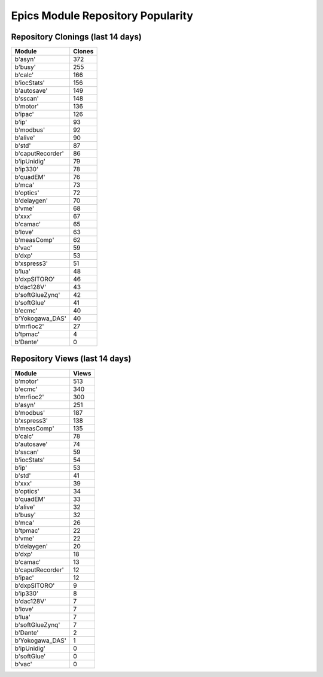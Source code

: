 ==================================
Epics Module Repository Popularity
==================================



Repository Clonings (last 14 days)
----------------------------------
.. csv-table::
   :header: Module, Clones

   b'asyn', 372
   b'busy', 255
   b'calc', 166
   b'iocStats', 156
   b'autosave', 149
   b'sscan', 148
   b'motor', 136
   b'ipac', 126
   b'ip', 93
   b'modbus', 92
   b'alive', 90
   b'std', 87
   b'caputRecorder', 86
   b'ipUnidig', 79
   b'ip330', 78
   b'quadEM', 76
   b'mca', 73
   b'optics', 72
   b'delaygen', 70
   b'vme', 68
   b'xxx', 67
   b'camac', 65
   b'love', 63
   b'measComp', 62
   b'vac', 59
   b'dxp', 53
   b'xspress3', 51
   b'lua', 48
   b'dxpSITORO', 46
   b'dac128V', 43
   b'softGlueZynq', 42
   b'softGlue', 41
   b'ecmc', 40
   b'Yokogawa_DAS', 40
   b'mrfioc2', 27
   b'tpmac', 4
   b'Dante', 0



Repository Views (last 14 days)
-------------------------------
.. csv-table::
   :header: Module, Views

   b'motor', 513
   b'ecmc', 340
   b'mrfioc2', 300
   b'asyn', 251
   b'modbus', 187
   b'xspress3', 138
   b'measComp', 135
   b'calc', 78
   b'autosave', 74
   b'sscan', 59
   b'iocStats', 54
   b'ip', 53
   b'std', 41
   b'xxx', 39
   b'optics', 34
   b'quadEM', 33
   b'alive', 32
   b'busy', 32
   b'mca', 26
   b'tpmac', 22
   b'vme', 22
   b'delaygen', 20
   b'dxp', 18
   b'camac', 13
   b'caputRecorder', 12
   b'ipac', 12
   b'dxpSITORO', 9
   b'ip330', 8
   b'dac128V', 7
   b'love', 7
   b'lua', 7
   b'softGlueZynq', 7
   b'Dante', 2
   b'Yokogawa_DAS', 1
   b'ipUnidig', 0
   b'softGlue', 0
   b'vac', 0
